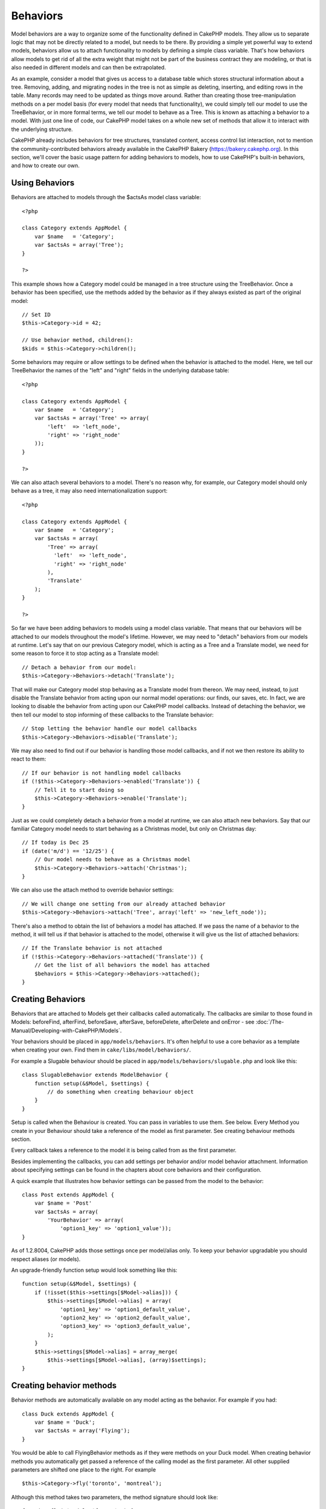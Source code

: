 Behaviors
#########

Model behaviors are a way to organize some of the functionality defined
in CakePHP models. They allow us to separate logic that may not be
directly related to a model, but needs to be there. By providing a
simple yet powerful way to extend models, behaviors allow us to attach
functionality to models by defining a simple class variable. That's how
behaviors allow models to get rid of all the extra weight that might not
be part of the business contract they are modeling, or that is also
needed in different models and can then be extrapolated.

As an example, consider a model that gives us access to a database table
which stores structural information about a tree. Removing, adding, and
migrating nodes in the tree is not as simple as deleting, inserting, and
editing rows in the table. Many records may need to be updated as things
move around. Rather than creating those tree-manipulation methods on a
per model basis (for every model that needs that functionality), we
could simply tell our model to use the TreeBehavior, or in more formal
terms, we tell our model to behave as a Tree. This is known as attaching
a behavior to a model. With just one line of code, our CakePHP model
takes on a whole new set of methods that allow it to interact with the
underlying structure.

CakePHP already includes behaviors for tree structures, translated
content, access control list interaction, not to mention the
community-contributed behaviors already available in the CakePHP Bakery
(`https://bakery.cakephp.org <https://bakery.cakephp.org>`_). In this
section, we'll cover the basic usage pattern for adding behaviors to
models, how to use CakePHP's built-in behaviors, and how to create our
own.

Using Behaviors
===============

Behaviors are attached to models through the $actsAs model class
variable:

::

    <?php

    class Category extends AppModel {
        var $name   = 'Category';
        var $actsAs = array('Tree');
    }

    ?>

This example shows how a Category model could be managed in a tree
structure using the TreeBehavior. Once a behavior has been specified,
use the methods added by the behavior as if they always existed as part
of the original model:

::

    // Set ID
    $this->Category->id = 42;

    // Use behavior method, children():
    $kids = $this->Category->children();

Some behaviors may require or allow settings to be defined when the
behavior is attached to the model. Here, we tell our TreeBehavior the
names of the "left" and "right" fields in the underlying database table:

::

    <?php

    class Category extends AppModel {
        var $name   = 'Category';
        var $actsAs = array('Tree' => array(
            'left'  => 'left_node',
            'right' => 'right_node'
        ));
    }

    ?>

We can also attach several behaviors to a model. There's no reason why,
for example, our Category model should only behave as a tree, it may
also need internationalization support:

::

    <?php

    class Category extends AppModel {
        var $name   = 'Category';
        var $actsAs = array(
            'Tree' => array(
              'left'  => 'left_node',
              'right' => 'right_node'
            ),
            'Translate'
        );
    }

    ?>

So far we have been adding behaviors to models using a model class
variable. That means that our behaviors will be attached to our models
throughout the model's lifetime. However, we may need to "detach"
behaviors from our models at runtime. Let's say that on our previous
Category model, which is acting as a Tree and a Translate model, we need
for some reason to force it to stop acting as a Translate model:

::

    // Detach a behavior from our model:
    $this->Category->Behaviors->detach('Translate');

That will make our Category model stop behaving as a Translate model
from thereon. We may need, instead, to just disable the Translate
behavior from acting upon our normal model operations: our finds, our
saves, etc. In fact, we are looking to disable the behavior from acting
upon our CakePHP model callbacks. Instead of detaching the behavior, we
then tell our model to stop informing of these callbacks to the
Translate behavior:

::

    // Stop letting the behavior handle our model callbacks
    $this->Category->Behaviors->disable('Translate');

We may also need to find out if our behavior is handling those model
callbacks, and if not we then restore its ability to react to them:

::

    // If our behavior is not handling model callbacks
    if (!$this->Category->Behaviors->enabled('Translate')) {
        // Tell it to start doing so
        $this->Category->Behaviors->enable('Translate');
    }

Just as we could completely detach a behavior from a model at runtime,
we can also attach new behaviors. Say that our familiar Category model
needs to start behaving as a Christmas model, but only on Christmas day:

::

    // If today is Dec 25
    if (date('m/d') == '12/25') {
        // Our model needs to behave as a Christmas model
        $this->Category->Behaviors->attach('Christmas');
    }

We can also use the attach method to override behavior settings:

::

    // We will change one setting from our already attached behavior
    $this->Category->Behaviors->attach('Tree', array('left' => 'new_left_node'));

There's also a method to obtain the list of behaviors a model has
attached. If we pass the name of a behavior to the method, it will tell
us if that behavior is attached to the model, otherwise it will give us
the list of attached behaviors:

::

    // If the Translate behavior is not attached
    if (!$this->Category->Behaviors->attached('Translate')) {
        // Get the list of all behaviors the model has attached
        $behaviors = $this->Category->Behaviors->attached();
    }

Creating Behaviors
==================

Behaviors that are attached to Models get their callbacks called
automatically. The callbacks are similar to those found in Models:
beforeFind, afterFind, beforeSave, afterSave, beforeDelete, afterDelete
and onError - see :doc:`/The-Manual/Developing-with-CakePHP/Models`.

Your behaviors should be placed in ``app/models/behaviors``. It's often
helpful to use a core behavior as a template when creating your own.
Find them in ``cake/libs/model/behaviors/``.

For example a Slugable behaviour should be placed in
``app/models/behaviors/slugable.php`` and look like this:

::

    class SlugableBehavior extends ModelBehavior {
        function setup(&$Model, $settings) {
            // do something when creating behaviour object
        }
    }

Setup is called when the Behaviour is created. You can pass in variables
to use them. See below. Every Method you create in your Behaviour should
take a reference of the model as first parameter. See creating behaviour
methods section.

Every callback takes a reference to the model it is being called from as
the first parameter.

Besides implementing the callbacks, you can add settings per behavior
and/or model behavior attachment. Information about specifying settings
can be found in the chapters about core behaviors and their
configuration.

A quick example that illustrates how behavior settings can be passed
from the model to the behavior:

::

    class Post extends AppModel {
        var $name = 'Post'
        var $actsAs = array(
            'YourBehavior' => array(
                'option1_key' => 'option1_value'));
    }

As of 1.2.8004, CakePHP adds those settings once per model/alias only.
To keep your behavior upgradable you should respect aliases (or models).

An upgrade-friendly function setup would look something like this:

::

    function setup(&$Model, $settings) {
        if (!isset($this->settings[$Model->alias])) {
            $this->settings[$Model->alias] = array(
                'option1_key' => 'option1_default_value',
                'option2_key' => 'option2_default_value',
                'option3_key' => 'option3_default_value',
            );
        }
        $this->settings[$Model->alias] = array_merge(
            $this->settings[$Model->alias], (array)$settings);
    }

Creating behavior methods
=========================

Behavior methods are automatically available on any model acting as the
behavior. For example if you had:

::

    class Duck extends AppModel {
        var $name = 'Duck';
        var $actsAs = array('Flying');
    }

You would be able to call FlyingBehavior methods as if they were methods
on your Duck model. When creating behavior methods you automatically get
passed a reference of the calling model as the first parameter. All
other supplied parameters are shifted one place to the right. For
example

::

    $this->Category->fly('toronto', 'montreal');

Although this method takes two parameters, the method signature should
look like:

::

    function fly(&$Model, $from, $to) {
        // Do some flying.
    }

Keep in mind that methods called in a ``$this->doIt()`` fashion from
inside a behavior method will not get the $model parameter automatically
appended.
